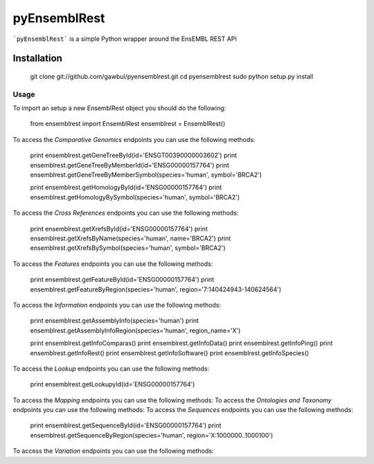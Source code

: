 =============
pyEnsemblRest
=============

```pyEnsemblRest``` is a simple Python wrapper around the EnsEMBL REST API

Installation
============

    git clone git://github.com/gawbul/pyensemblrest.git
    cd pyensemblrest
    sudo python setup.py install

Usage
-----

To import an setup a new EnsemblRest object you should do the following:
	
	from ensemblrest import EnsemblRest
	ensemblrest = EnsemblRest()

To access the *Comparative Genomics* endpoints you can use the following methods:

	print ensemblrest.getGeneTreeById(id='ENSGT00390000003602')
	print ensemblrest.getGeneTreeByMemberId(id='ENSG00000157764')
	print ensemblrest.getGeneTreeByMemberSymbol(species='human', symbol='BRCA2')
	
	print ensemblrest.getHomologyById(id='ENSG00000157764')
	print ensemblrest.getHomologyBySymbol(species='human', symbol='BRCA2')

To access the *Cross References* endpoints you can use the following methods:

	print ensemblrest.getXrefsById(id='ENSG00000157764')
	print ensemblrest.getXrefsByName(species='human', name='BRCA2')
	print ensemblrest.getXrefsBySymbol(species='human', symbol='BRCA2')

To access the *Features* endpoints you can use the following methods:

	print ensemblrest.getFeatureById(id='ENSG00000157764')
	print ensemblrest.getFeatureByRegion(species='human', region='7:140424943-140624564')

To access the *Information* endpoints you can use the following methods:

	print ensemblrest.getAssemblyInfo(species='human')
	print ensemblrest.getAssemblyInfoRegion(species='human', region_name='X')

	print ensemblrest.getInfoComparas()
	print ensemblrest.getInfoData()
	print ensemblrest.getInfoPing()
	print ensemblrest.getInfoRest()
	print ensemblrest.getInfoSoftware()
	print ensemblrest.getInfoSpecies()

To access the *Lookup* endpoints you can use the following methods:

	print ensemblrest.getLookupyId(id='ENSG00000157764')

To access the *Mapping* endpoints you can use the following methods:
To access the *Ontologies and Taxonomy* endpoints you can use the following methods:
To access the *Sequences* endpoints you can use the following methods:

	print ensemblrest.getSequenceById(id='ENSG00000157764')
	print ensemblrest.getSequenceByRegion(species='human', region='X:1000000..1000100')

To access the *Variation* endpoints you can use the following methods:
